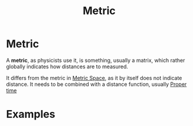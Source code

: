 :PROPERTIES:
:ID:       84779137-ff6a-463e-82cd-741475be1140
:END:
#+title: Metric
#+filetags: physics definition

* Metric

A *metric*, as physicists use it, is something, usually a matrix, which rather globally indicates how distances are to measured.

It differs from the metric in [[id:e997346e-b3dd-48da-8597-93acac415fa1][Metric Space]], as it by itself does not indicate distance. It needs to be combined with a distance function, usually [[id:025d3c91-e52f-4ccd-876f-3b5f8749c77d][Proper time]]

* Examples

